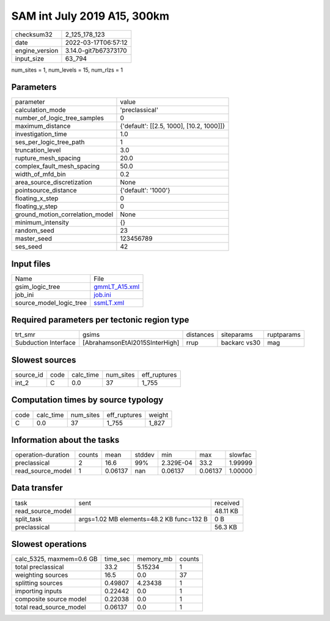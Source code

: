 SAM int July 2019 A15, 300km
============================

+----------------+----------------------+
| checksum32     | 2_125_178_123        |
+----------------+----------------------+
| date           | 2022-03-17T06:57:12  |
+----------------+----------------------+
| engine_version | 3.14.0-git7b67373170 |
+----------------+----------------------+
| input_size     | 63_794               |
+----------------+----------------------+

num_sites = 1, num_levels = 15, num_rlzs = 1

Parameters
----------
+---------------------------------+------------------------------------------+
| parameter                       | value                                    |
+---------------------------------+------------------------------------------+
| calculation_mode                | 'preclassical'                           |
+---------------------------------+------------------------------------------+
| number_of_logic_tree_samples    | 0                                        |
+---------------------------------+------------------------------------------+
| maximum_distance                | {'default': [[2.5, 1000], [10.2, 1000]]} |
+---------------------------------+------------------------------------------+
| investigation_time              | 1.0                                      |
+---------------------------------+------------------------------------------+
| ses_per_logic_tree_path         | 1                                        |
+---------------------------------+------------------------------------------+
| truncation_level                | 3.0                                      |
+---------------------------------+------------------------------------------+
| rupture_mesh_spacing            | 20.0                                     |
+---------------------------------+------------------------------------------+
| complex_fault_mesh_spacing      | 50.0                                     |
+---------------------------------+------------------------------------------+
| width_of_mfd_bin                | 0.2                                      |
+---------------------------------+------------------------------------------+
| area_source_discretization      | None                                     |
+---------------------------------+------------------------------------------+
| pointsource_distance            | {'default': '1000'}                      |
+---------------------------------+------------------------------------------+
| floating_x_step                 | 0                                        |
+---------------------------------+------------------------------------------+
| floating_y_step                 | 0                                        |
+---------------------------------+------------------------------------------+
| ground_motion_correlation_model | None                                     |
+---------------------------------+------------------------------------------+
| minimum_intensity               | {}                                       |
+---------------------------------+------------------------------------------+
| random_seed                     | 23                                       |
+---------------------------------+------------------------------------------+
| master_seed                     | 123456789                                |
+---------------------------------+------------------------------------------+
| ses_seed                        | 42                                       |
+---------------------------------+------------------------------------------+

Input files
-----------
+-------------------------+----------------------------------+
| Name                    | File                             |
+-------------------------+----------------------------------+
| gsim_logic_tree         | `gmmLT_A15.xml <gmmLT_A15.xml>`_ |
+-------------------------+----------------------------------+
| job_ini                 | `job.ini <job.ini>`_             |
+-------------------------+----------------------------------+
| source_model_logic_tree | `ssmLT.xml <ssmLT.xml>`_         |
+-------------------------+----------------------------------+

Required parameters per tectonic region type
--------------------------------------------
+----------------------+--------------------------------+-----------+--------------+------------+
| trt_smr              | gsims                          | distances | siteparams   | ruptparams |
+----------------------+--------------------------------+-----------+--------------+------------+
| Subduction Interface | [AbrahamsonEtAl2015SInterHigh] | rrup      | backarc vs30 | mag        |
+----------------------+--------------------------------+-----------+--------------+------------+

Slowest sources
---------------
+-----------+------+-----------+-----------+--------------+
| source_id | code | calc_time | num_sites | eff_ruptures |
+-----------+------+-----------+-----------+--------------+
| int_2     | C    | 0.0       | 37        | 1_755        |
+-----------+------+-----------+-----------+--------------+

Computation times by source typology
------------------------------------
+------+-----------+-----------+--------------+--------+
| code | calc_time | num_sites | eff_ruptures | weight |
+------+-----------+-----------+--------------+--------+
| C    | 0.0       | 37        | 1_755        | 1_827  |
+------+-----------+-----------+--------------+--------+

Information about the tasks
---------------------------
+--------------------+--------+---------+--------+-----------+---------+---------+
| operation-duration | counts | mean    | stddev | min       | max     | slowfac |
+--------------------+--------+---------+--------+-----------+---------+---------+
| preclassical       | 2      | 16.6    | 99%    | 2.329E-04 | 33.2    | 1.99999 |
+--------------------+--------+---------+--------+-----------+---------+---------+
| read_source_model  | 1      | 0.06137 | nan    | 0.06137   | 0.06137 | 1.00000 |
+--------------------+--------+---------+--------+-----------+---------+---------+

Data transfer
-------------
+-------------------+------------------------------------------+----------+
| task              | sent                                     | received |
+-------------------+------------------------------------------+----------+
| read_source_model |                                          | 48.11 KB |
+-------------------+------------------------------------------+----------+
| split_task        | args=1.02 MB elements=48.2 KB func=132 B | 0 B      |
+-------------------+------------------------------------------+----------+
| preclassical      |                                          | 56.3 KB  |
+-------------------+------------------------------------------+----------+

Slowest operations
------------------
+--------------------------+----------+-----------+--------+
| calc_5325, maxmem=0.6 GB | time_sec | memory_mb | counts |
+--------------------------+----------+-----------+--------+
| total preclassical       | 33.2     | 5.15234   | 1      |
+--------------------------+----------+-----------+--------+
| weighting sources        | 16.5     | 0.0       | 37     |
+--------------------------+----------+-----------+--------+
| splitting sources        | 0.49807  | 4.23438   | 1      |
+--------------------------+----------+-----------+--------+
| importing inputs         | 0.22442  | 0.0       | 1      |
+--------------------------+----------+-----------+--------+
| composite source model   | 0.22038  | 0.0       | 1      |
+--------------------------+----------+-----------+--------+
| total read_source_model  | 0.06137  | 0.0       | 1      |
+--------------------------+----------+-----------+--------+